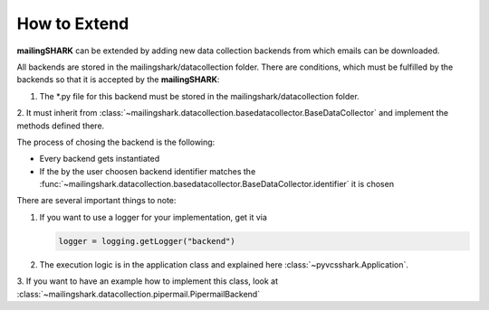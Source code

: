 How to Extend
=============
**mailingSHARK** can be extended by adding new data collection backends from which emails can be downloaded.

All backends are stored in the mailingshark/datacollection folder. There are conditions, which must be fulfilled by the
backends so that it is accepted by the **mailingSHARK**:

1. The \*.py file for this backend must be stored in the mailingshark/datacollection folder.
2. It must inherit from :class:`~mailingshark.datacollection.basedatacollector.BaseDataCollector`
and implement the methods defined there.

The process of chosing the backend is the following:

*	Every backend gets instantiated

*	If the by the user choosen backend identifier matches the :func:`~mailingshark.datacollection.basedatacollector.BaseDataCollector.identifier` it is chosen

There are several important things to note:

1.	If you want to use a logger for your implementation, get it via

	.. code-block:: python

		logger = logging.getLogger("backend")


2.	The execution logic is in the application class and explained here :class:`~pyvcsshark.Application`.

3. If you want to have an example how to implement this class, look at
:class:`~mailingshark.datacollection.pipermail.PipermailBackend`

